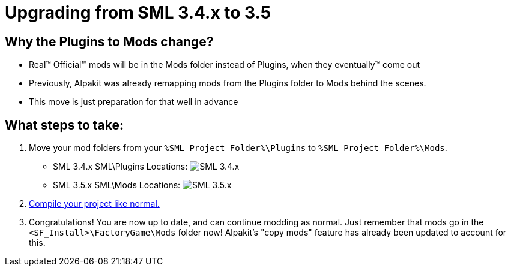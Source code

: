 = Upgrading from SML 3.4.x to 3.5

== Why the Plugins to Mods change?

- Real™️ Official™️ mods will be in the Mods folder instead of Plugins, when they eventually™️ come out
- Previously, Alpakit was already remapping mods from the Plugins folder to Mods behind the scenes.
- This move is just preparation for that well in advance

== What steps to take:

1. Move your mod folders from your `%SML_Project_Folder%\Plugins` to `%SML_Project_Folder%\Mods`.

* SML 3.4.x SML\Plugins Locations:
  image:BeginnersGuide/SML_Plugins.png[SML 3.4.x, align="center"]

* SML 3.5.x SML\Mods Locations:
  image:BeginnersGuide/SML_Mods.png[SML 3.5.x, align="center"]

2. link:BeginnersGuide\project_setup.html#_project_compilation[Compile your project like normal.]

3. Congratulations! You are now up to date, and can continue modding as normal.
Just remember that mods go in the `<SF_Install>\FactoryGame\Mods` folder now!
Alpakit's "copy mods" feature has already been updated to account for this.

// WIP_SessionSettings === Session Settings

// WIP_SessionSettings xref:Development/ModLoader/SessionSettings.adoc[Session Settings]
